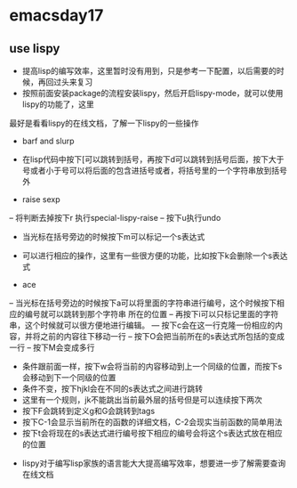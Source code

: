 * emacsday17
** use lispy
- 提高lisp的编写效率，这里暂时没有用到，只是参考一下配置，以后需要的时候，再回过头来复习
- 按照前面安装package的流程安装lispy，然后开启lispy-mode，就可以使用lispy的功能了，这里
最好是看看lispy的在线文档，了解一下lispy的一些操作
- barf and slurp
- 在lisp代码中按下[可以跳转到括号，再按下d可以跳转到括号后面，按下大于号或者小于号可以将后面的包含进括号或者，将括号里的一个字符串放到括号外

- raise sexp
-- 将判断去掉按下r 执行special-lispy-raise
-- 按下u执行undo

- 当光标在括号旁边的时候按下m可以标记一个s表达式
- 可以进行相应的操作，这里有一些很方便的功能，比如按下k会删除一个s表达式

- ace 
-- 当光标在括号旁边的时候按下a可以将里面的字符串进行编号，这个时候按下相应的编号就可以跳转到那个字符串
所在的位置
-- 再按下i可以只标记里面的字符串，这个时候就可以很方便地进行编辑。
--- 按下c会在这一行克隆一份相应的内容，并将之前的内容往下移动一行
-- 按下O会把当前所在的s表达式所包括的变成一行
-- 按下M会变成多行
- 条件跟前面一样，按下w会将当前的内容移动到上一个同级的位置，而按下s会移动到下一个同级的位置
- 条件不变，按下hjkl会在不同的s表达式之间进行跳转
- 这里有一个规则，jk不能跳出当前最外层的括号但是可以连续按下两次
- 按下F会跳转到定义g和G会跳转到tags
- 按下C-1会显示当前所在的函数的详细文档，C-2会现实当前函数的简单用法
- 按下t会将现在的s表达式进行编号按下相应的编号会将这个s表达式放在相应的位置


- lispy对于编写lisp家族的语言能大大提高编写效率，想要进一步了解需要查询在线文档
